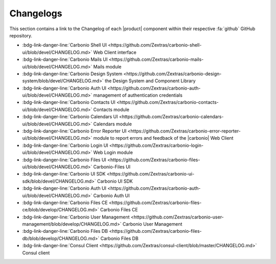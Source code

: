 .. SPDX-FileCopyrightText: 2022 Zextras <https://www.zextras.com/>
..
.. SPDX-License-Identifier: CC-BY-NC-SA-4.0

============
 Changelogs
============

This section contains a link to the Changelog of each |product|
component within their respective :fa:`github` GitHub repository.

* :bdg-link-danger-line:`Carbonio Shell UI
  <https://github.com/Zextras/carbonio-shell-ui/blob/devel/CHANGELOG.md>` Web Client interface
* :bdg-link-danger-line:`Carbonio Mails UI
  <https://github.com/Zextras/carbonio-mails-ui/blob/devel/CHANGELOG.md>`
  Mails module
* :bdg-link-danger-line:`Carbonio Design System
  <https://github.com/Zextras/carbonio-design-system/blob/devel/CHANGELOG.md>`
  the Design System and Component Library
* :bdg-link-danger-line:`Carbonio Auth UI
  <https://github.com/Zextras/carbonio-auth-ui/blob/devel/CHANGELOG.md>`
  management of authentication credentials
* :bdg-link-danger-line:`Carbonio Contacts UI
  <https://github.com/Zextras/carbonio-contacts-ui/blob/devel/CHANGELOG.md>`
  Contacts module
* :bdg-link-danger-line:`Carbonio Calendars UI
  <https://github.com/Zextras/carbonio-calendars-ui/blob/devel/CHANGELOG.md>`
  Calendars module
* :bdg-link-danger-line:`Carbonio Error Reporter UI
  <https://github.com/Zextras/carbonio-error-reporter-ui/blob/devel/CHANGELOG.md>`
  module to report errors and feedback of the |carbonio| Web Client
* :bdg-link-danger-line:`Carbonio Login UI
  <https://github.com/Zextras/carbonio-login-ui/blob/devel/CHANGELOG.md>`
  Web Login module
* :bdg-link-danger-line:`Carbonio Files UI
  <https://github.com/Zextras/carbonio-files-ui/blob/devel/CHANGELOG.md>`
  Carbonio-Files UI
* :bdg-link-danger-line:`Carbonio UI SDK
  <https://github.com/Zextras/carbonio-ui-sdk/blob/devel/CHANGELOG.md>`
  Carbonio UI SDK
* :bdg-link-danger-line:`Carbonio Auth UI
  <https://github.com/Zextras/carbonio-auth-ui/blob/devel/CHANGELOG.md>`
  Carbonio Auth UI
* :bdg-link-danger-line:`Carbonio Files CE
  <https://github.com/Zextras/carbonio-files-ce/blob/develop/CHANGELOG.md>`
  Carbonio Files CE
* :bdg-link-danger-line:`Carbonio User Management
  <https://github.com/Zextras/carbonio-user-management/blob/develop/CHANGELOG.md>`
  Carbonio User Management
* :bdg-link-danger-line:`Carbonio Files DB
  <https://github.com/Zextras/carbonio-files-db/blob/develop/CHANGELOG.md>`
  Carbonio Files DB
* :bdg-link-danger-line:`Consul Client
  <https://github.com/Zextras/consul-client/blob/master/CHANGELOG.md>`
  Consul client

  
